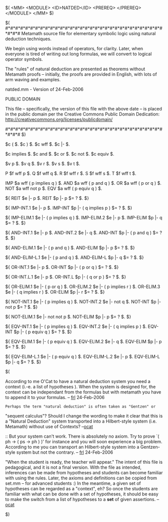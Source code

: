 #+STARTUP: showeverything logdone
#+options: num:nil

    $( <MM> <MODULE> <ID>NATDED</ID> <PREREQ> </PREREQ> </MODULE> </MM> $)
 
    $(
    #*#*#*#*#*#*#*#*#*#*#*#*#*#*#*#*#*#*#*#*#*#*#*#*#*#*#*#*#*#*#*#*#*#*#
    Metamath source file for elementary symbolic logic using natural
    deduction techniques.

    We begin using words instead of operators, for clarity.
    Later, when everyone is tired of writing out long formulas, 
    we will convert to logical operator symbols.

    The "rules" of natural deduction are presented as theorems
    without Metamath proofs -- initially, the proofs are
    provided in English, with lots of arm waving and examples.

    natded.mm - Version of 24-Feb-2006

                             PUBLIC DOMAIN

    This file -- specifically, the version of this file with the above
    date -- is placed in the public domain per the Creative Commons
    Public Domain Dedication:
    http://creativecommons.org/licenses/publicdomain/


    #*#*#*#*#*#*#*#*#*#*#*#*#*#*#*#*#*#*#*#*#*#*#*#*#*#*#*#*#*#*#*#*#*#*#
    $)

              $c (       $.
              $c )       $.
              $c wff     $.
              $c |-      $.

              $c implies $.
              $c and     $.
              $c or      $.
              $c not     $.
              $c equiv   $.

              $v p       $.
              $v q       $.
              $v r       $.
              $v s       $.
              $v t       $.

    P             $f wff p                 $.
    Q             $f wff q                 $.
    R             $f wff r                 $.
    S             $f wff s                 $.
    T             $f wff t                 $.

    IMP           $a wff ( p implies q )   $.
    AND           $a wff ( p and q )       $.
    OR            $a wff ( p or q )        $.
    NOT           $a wff not p             $.
    EQV           $a wff ( p equiv q )     $.

    ${
        REIT          $e |- p                  $.
        REIT          $p |- p                  $= ? $.
    $}

    ${
        IMP-INT.1     $e |- p                  $.
        IMP-INT       $p |- ( q implies p )    $= ? $.
    $}

    ${
        IMP-ELIM.1    $e |- ( p implies q )    $.
        IMP-ELIM.2    $e |- p                  $.
        IMP-ELIM      $p |- q                  $= ? $.
    $}

    ${
        AND-INT.1     $e |- p                  $.
        AND-INT.2     $e |- q                  $.
        AND-INT       $p |- ( p and q )        $= ? $.
    $}

    ${
        AND-ELIM.1    $e |- ( p and q )        $.
        AND-ELIM      $p |- p                  $= ? $.
    $}

    ${
        AND-ELIM-L.1  $e |- ( p and q )        $.
        AND-ELIM-L    $p |- q                  $= ? $.
    $}

    ${
        OR-INT.1      $e |- p                  $.
        OR-INT        $p |- ( p or q )         $= ? $.
    $}

    ${
        OR-INT.L.1    $e |- p                  $.
        OR-INT.L      $p |- ( q or p )         $= ? $.
    $}

    ${
        OR-ELIM.1     $e |- ( p or q )         $.
        OR-ELIM.2     $e |- ( p implies r )    $.
        OR-ELIM.3     $e |- ( q implies r )    $.
        OR-ELIM       $p |- r                  $= ? $.
    $}

    ${
        NOT-INT.1     $e |- ( p implies q )    $.
        NOT-INT.2     $e |- not q              $.
        NOT-INT       $p |- not p              $= ? $.
    $}

    ${
        NOT-ELIM.1    $e |- not not p          $.
        NOT-ELIM      $p |- p                  $= ? $.
    $}

    ${
        EQV-INT.1     $e |- ( p implies q )    $.
        EQV-INT.2     $e |- ( q implies p )    $.
        EQV-INT       $p |- ( p equiv q )      $= ? $.
    $}

    ${
        EQV-ELIM.1    $e |- ( p equiv q )      $.
        EQV-ELIM.2    $e |- q                  $.
        EQV-ELIM      $p |- p                  $= ? $.
    $}

    ${
        EQV-ELIM-L.1  $e |- ( p equiv q )      $.
        EQV-ELIM-L.2  $e |- p                  $.
        EQV-ELIM-L    $p |- q                  $= ? $.
    $}

$(

According to me O'Cat to have a natural deduction system you need a context (i.-e. a list of hypotheses ). When the system is designed for, the context can be independant from the formulas but with metamath you have to append it to your formulas. -- [[file:frl.org][frl]] 24-Feb-2006

: Perhaps the term "natural deduction" is often taken as "Gentzen" or
"sequent calculus"? Should I change the wording to make it clear
that this is a "Natural Deduction" system transported into 
a Hilbert-style system (i.e. Metamath) without use of Contexts?
--[[file:ocat.org][ocat]]

:: But your system can't work. There is absolutely no axiom. Try to prove `( ph -> ( ps -> ph ) )'
for instance and you will soon experience a big problem. According to me you can transport an 
Hilbert-style system into a Gentzen-style system but not the contrary. -- [[file:frl.org][frl]] 24-Feb-2006

#+BEGIN_VERSE You make a stunningly good point! I am reminded of the old saying,
"When the student is ready, the teacher will appear." The intent of 
this file is pedagogical, and it is not a final version. With the
file as intended, inferences can be made from hypotheses and students
can become familiar with using the rules. Later, the axioms and
definitions can be copied from set.mm -- for advanced students :)
In the meantime, a given set of hypotheses can be regarded as a
"context", eh? So once the students are familiar with what can be
done with a set of hypotheses, it should be easy to make the switch
from a list of hypotheses to a *set* of given assertions. --[[file:ocat.org][ocat]]

$)

